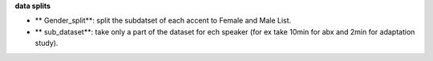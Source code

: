 **data splits**

- ** Gender_split**: split the subdatset of each accent to Female and Male List.
- ** sub_dataset**: take only a part of the dataset for ech speaker (for ex take 10min for abx and 2min for adaptation study).
